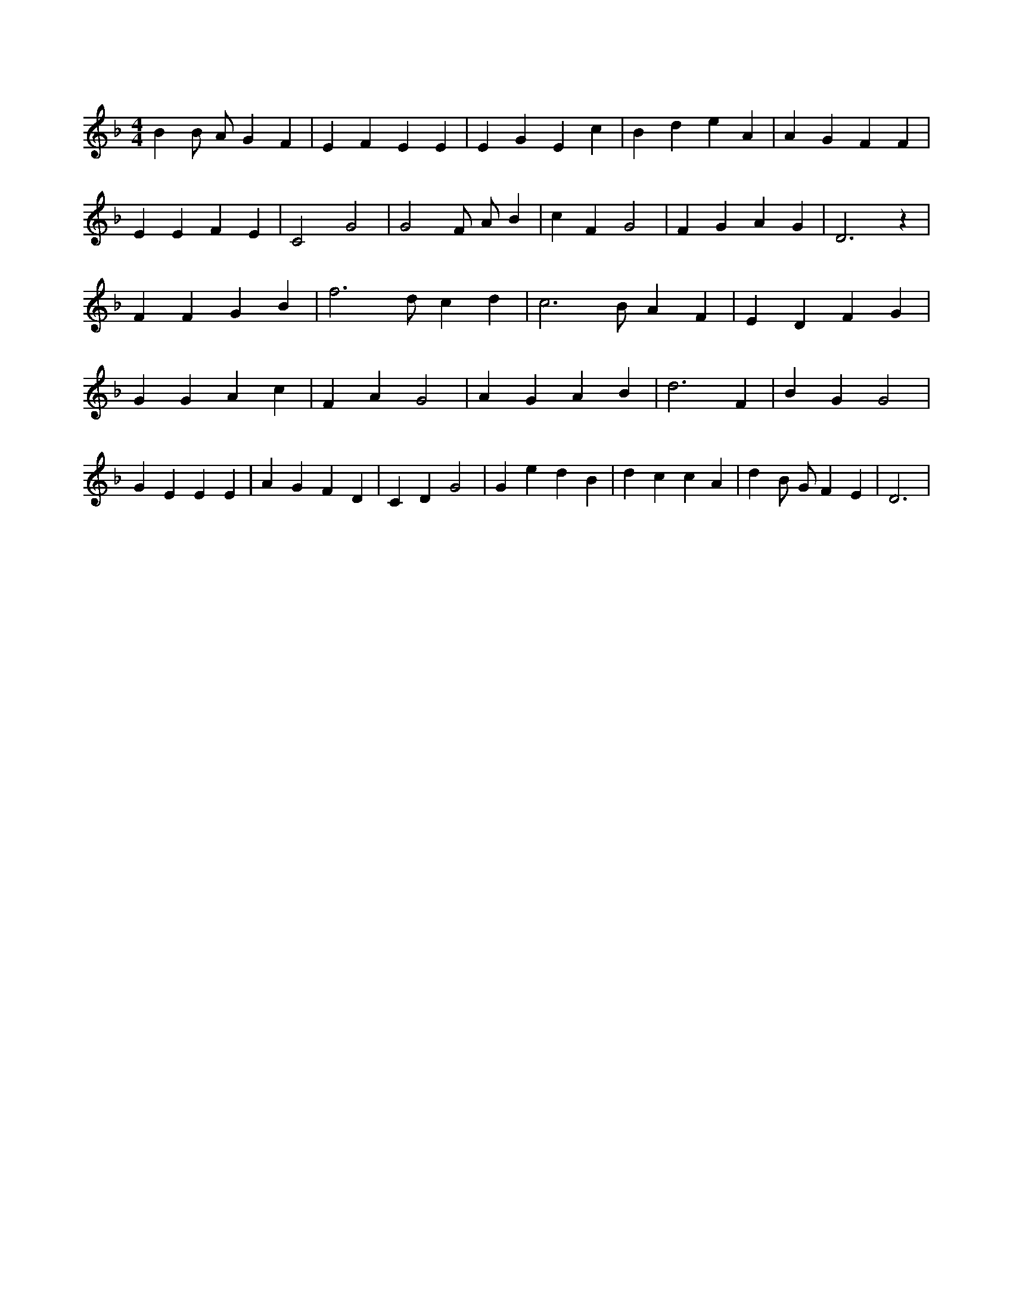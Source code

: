 X:977
L:1/4
M:4/4
K:FMaj
B B/2 A/2 G F | E F E E | E G E c | B d e A | A G F F | E E F E | C2 G2 | G2 F/2 A/2 B | c F G2 | F G A G | D3 z | F F G B | f3 /2 d/2 c d | c3 /2 B/2 A F | E D F G | G G A c | F A G2 | A G A B | d3 F | B G G2 | G E E E | A G F D | C D G2 | G e d B | d c c A | d B/2 G/2 F E | D3 |
